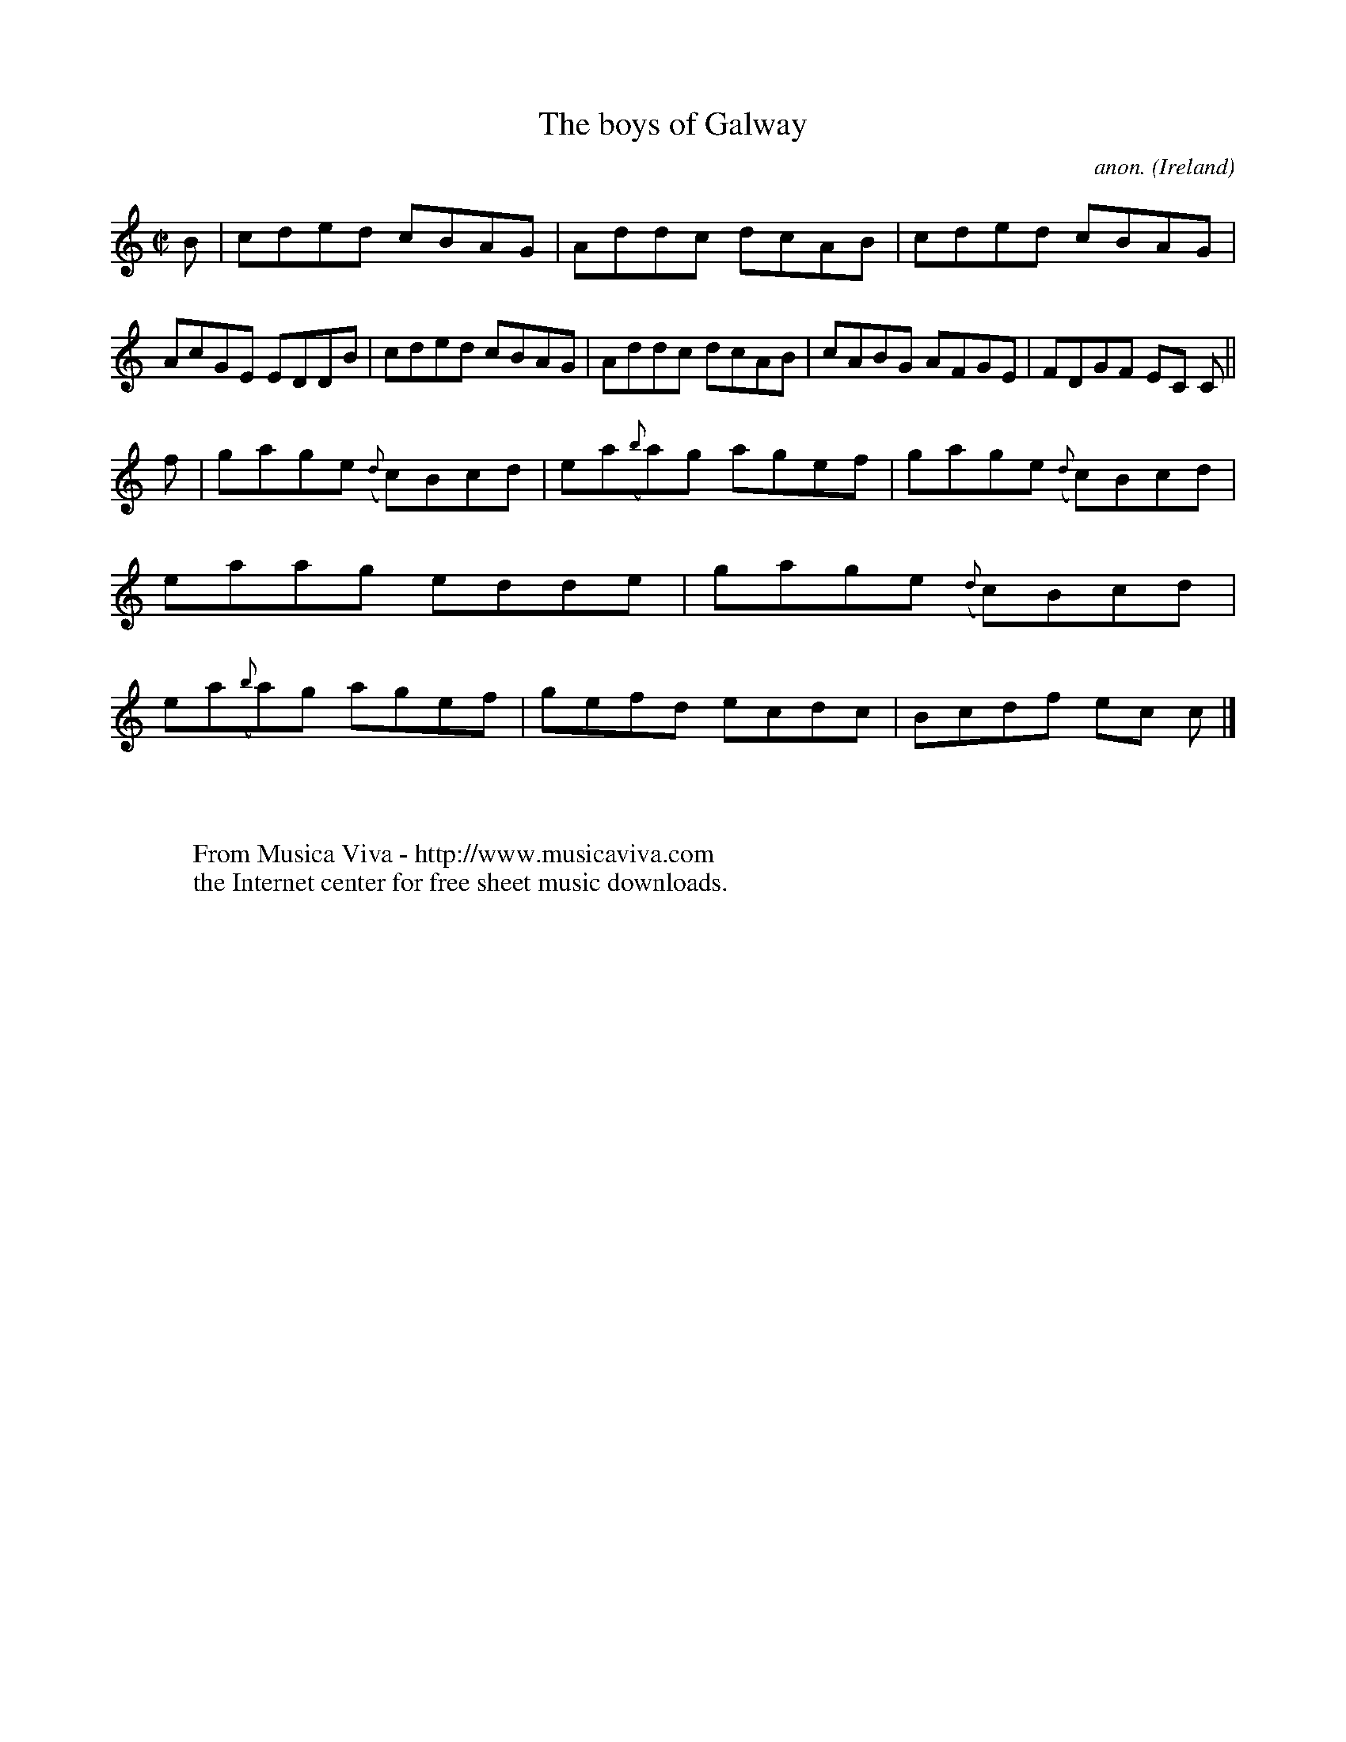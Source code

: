 X:596
T:The boys of Galway
C:anon.
O:Ireland
B:Francis O'Neill: "The Dance Music of Ireland" (1907) no. 596
R:Reel
Z:Transcribed by Frank Nordberg - http://www.musicaviva.com
F:http://www.musicaviva.com/abc/tunes/ireland/oneill-1001/0596/oneill-1001-0596-1.abc
M:C|
L:1/8
K:C
B|cded cBAG|Addc dcAB|cded cBAG|AcGE EDDB|cded cBAG|Addc dcAB|cABG AFGE|FDGF EC C||
f|gage ({d}c)Bcd| ea({b}a)g agef|gage ({d}c)Bcd|eaag edde|gage ({d}c)Bcd|ea({b}a)g agef|gefd ecdc|Bcdf ec c|]
W:
W:
W:  From Musica Viva - http://www.musicaviva.com
W:  the Internet center for free sheet music downloads.
